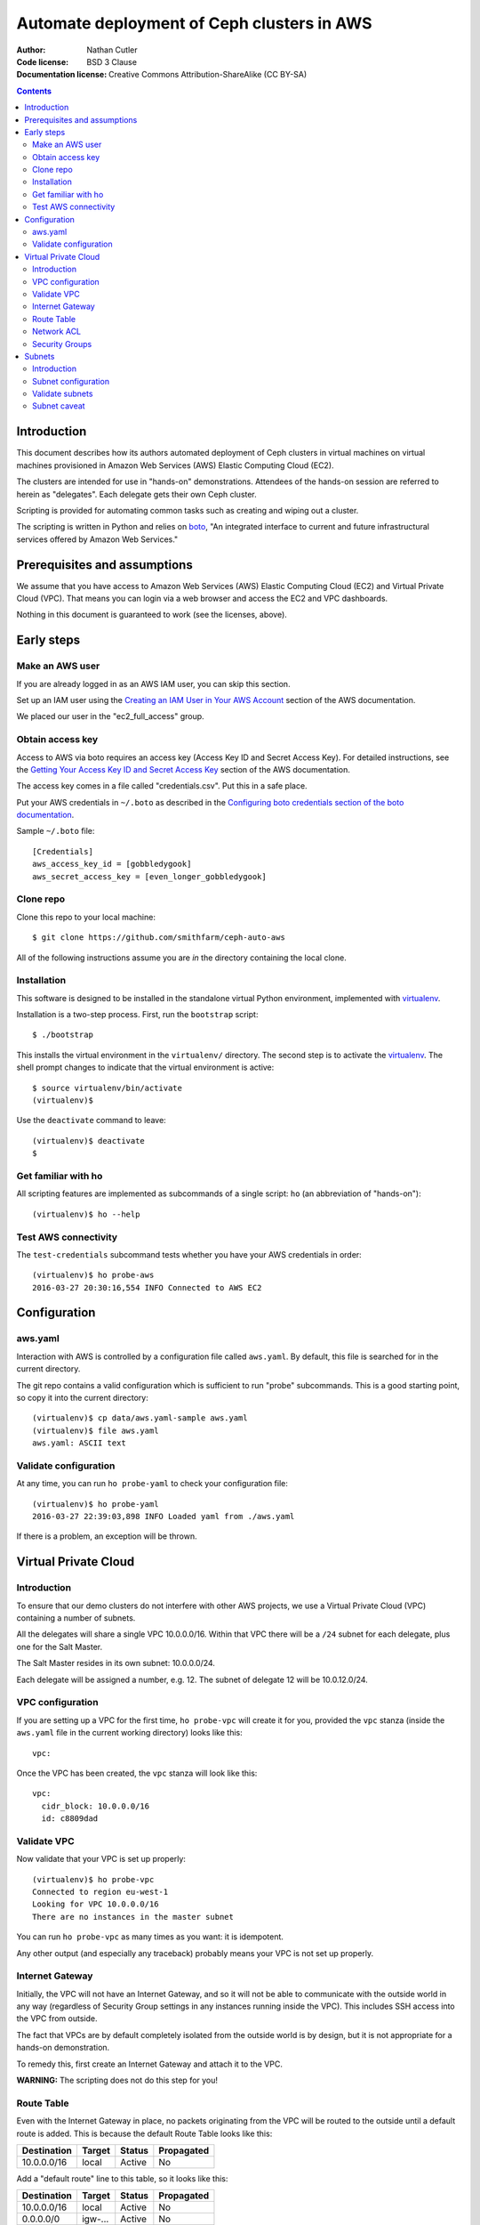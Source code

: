 ===========================================
Automate deployment of Ceph clusters in AWS
===========================================

:Author: Nathan Cutler
:Code license: BSD 3 Clause
:Documentation license: Creative Commons Attribution-ShareAlike (CC BY-SA)

.. contents::
   :depth: 3

Introduction
============

This document describes how its authors automated deployment of Ceph
clusters in virtual machines on virtual machines provisioned in Amazon Web
Services (AWS) Elastic Computing Cloud (EC2). 

The clusters are intended for use in "hands-on" demonstrations. Attendees
of the hands-on session are referred to herein as "delegates".  Each
delegate gets their own Ceph cluster.

Scripting is provided for automating common tasks such as creating and
wiping out a cluster.

The scripting is written in Python and relies on `boto`_, "An integrated
interface to current and future infrastructural services offered by Amazon Web
Services."

.. _`boto`: http://boto.cloudhackers.com/en/latest/index.html

Prerequisites and assumptions
=============================

We assume that you have access to Amazon Web Services (AWS) Elastic
Computing Cloud (EC2) and Virtual Private Cloud (VPC). That means you can login
via a web browser and access the EC2 and VPC dashboards.

Nothing in this document is guaranteed to work (see the licenses, above).

Early steps
===========

Make an AWS user
----------------

If you are already logged in as an AWS IAM user, you can skip this section.

Set up an IAM user using the `Creating an IAM User in Your AWS Account`_
section of the AWS documentation.

We placed our user in the "ec2_full_access" group.

.. _`Creating an IAM User in Your AWS Account`: http://docs.aws.amazon.com/IAM/latest/UserGuide/id_users_create.html`

Obtain access key
-----------------

Access to AWS via boto requires an access key (Access Key ID and Secret
Access Key). For detailed instructions, see the `Getting Your Access Key ID
and Secret Access Key`_ section of the AWS documentation.

The access key comes in a file called "credentials.csv". Put this in a safe
place.

Put your AWS credentials in ``~/.boto`` as described in the 
`Configuring boto credentials section of the boto documentation`_.

.. _`Getting Your Access Key ID and Secret Access Key`: http://docs.aws.amazon.com/AWSSimpleQueueService/latest/SQSGettingStartedGuide/AWSCredentials.html
.. _`Configuring boto credentials section of the boto documentation`: http://boto.readthedocs.org/en/latest/getting_started.html#configuring-boto-credentials

Sample ``~/.boto`` file::

    [Credentials]
    aws_access_key_id = [gobbledygook]
    aws_secret_access_key = [even_longer_gobbledygook]

Clone repo
----------

Clone this repo to your local machine::

    $ git clone https://github.com/smithfarm/ceph-auto-aws

All of the following instructions assume you are *in* the directory
containing the local clone.

Installation
------------

This software is designed to be installed in the standalone virtual Python
environment, implemented with `virtualenv`_.

Installation is a two-step process. First, run the ``bootstrap`` script::

    $ ./bootstrap

This installs the virtual environment in the ``virtualenv/`` directory. The
second step is to activate the `virtualenv`_. The shell prompt changes to
indicate that the virtual environment is active::

    $ source virtualenv/bin/activate
    (virtualenv)$

Use the ``deactivate`` command to leave::

    (virtualenv)$ deactivate
    $

.. _`virtualenv`: https://virtualenv.pypa.io/en/latest/


Get familiar with ho
--------------------

All scripting features are implemented as subcommands of a single script:
``ho`` (an abbreviation of "hands-on")::

    (virtualenv)$ ho --help

Test AWS connectivity
---------------------

The ``test-credentials`` subcommand tests whether you have your AWS
credentials in order::

    (virtualenv)$ ho probe-aws
    2016-03-27 20:30:16,554 INFO Connected to AWS EC2

Configuration
=============

aws.yaml
--------

Interaction with AWS is controlled by a configuration file called ``aws.yaml``.
By default, this file is searched for in the current directory.

The git repo contains a valid configuration which is sufficient to run "probe"
subcommands. This is a good starting point, so copy it into the current
directory::

    (virtualenv)$ cp data/aws.yaml-sample aws.yaml
    (virtualenv)$ file aws.yaml
    aws.yaml: ASCII text

Validate configuration
----------------------

At any time, you can run ``ho probe-yaml`` to check your configuration file::

    (virtualenv)$ ho probe-yaml
    2016-03-27 22:39:03,898 INFO Loaded yaml from ./aws.yaml

If there is a problem, an exception will be thrown.

Virtual Private Cloud
=====================

Introduction
------------

To ensure that our demo clusters do not interfere with other AWS projects,
we use a Virtual Private Cloud (VPC) containing a number of subnets.

All the delegates will share a single VPC 10.0.0.0/16. Within that VPC there
will be a ``/24`` subnet for each delegate, plus one for the Salt Master.

The Salt Master resides in its own subnet: 10.0.0.0/24.

Each delegate will be assigned a number, e.g. 12. The subnet of delegate 12
will be 10.0.12.0/24.

VPC configuration
-----------------

If you are setting up a VPC for the first time, ``ho probe-vpc`` will create
it for you, provided the ``vpc`` stanza (inside the ``aws.yaml`` file in the
current working directory) looks like this::

    vpc:

Once the VPC has been created, the ``vpc`` stanza will look like this::

    vpc:
      cidr_block: 10.0.0.0/16
      id: c8809dad

Validate VPC
------------

Now validate that your VPC is set up properly::

    (virtualenv)$ ho probe-vpc
    Connected to region eu-west-1
    Looking for VPC 10.0.0.0/16
    There are no instances in the master subnet

You can run ``ho probe-vpc`` as many times as you want: it is idempotent.

Any other output (and especially any traceback) probably means your VPC is
not set up properly.

Internet Gateway
----------------

Initially, the VPC will not have an Internet Gateway, and so it will not 
be able to communicate with the outside world in any way (regardless of 
Security Group settings in any instances running inside the VPC). This includes
SSH access into the VPC from outside.

The fact that VPCs are by default completely isolated from the outside world is
by design, but it is not appropriate for a hands-on demonstration.

To remedy this, first create an Internet Gateway and attach it to the VPC. 

**WARNING:** The scripting does not do this step for you!

Route Table
-----------

Even with the Internet Gateway in place, no packets originating from the VPC
will be routed to the outside until a default route is added. This is because
the default Route Table looks like this:

=========== ======= ======= ===========
Destination Target  Status  Propagated
=========== ======= ======= ===========
10.0.0.0/16 local   Active  No
=========== ======= ======= ===========

Add a "default route" line to this table, so it looks like this:

=========== ======= ======= ===========
Destination Target  Status  Propagated
=========== ======= ======= ===========
10.0.0.0/16 local   Active  No
0.0.0.0/0   igw-... Active  No
=========== ======= ======= ===========

**WARNING:** The scripting does not do this step for you!

Network ACL
-----------

Network ACLs are like firewalls at the subnet level. For more information, see
the `Network ACLs chapter of the AWS documentation`_.

.. _`Network ACLs chapter of the AWS documentation`: http://docs.aws.amazon.com/AmazonVPC/latest/UserGuide/VPC_ACLs.html

Even with the Internet Gateway and the Route Table set up, networking may
still not work as expected inside the VPC. If this is the case, check if
there is a Network ACL associated with your VPC, and check the settings::

    "Security" -> "Network ACLs" in VPC Dashboard

**WARNING:** The scripting does not do this step for you!

Security Groups
---------------

Security Groups are like firewalls at the instance (individual VM) level. For
more information, see the `Security Groups for Your VPC` chapter of the AWS
documentation.

.. _`Security Groups for Your VPC`: http://docs.aws.amazon.com/AmazonVPC/latest/UserGuide/VPC_SecurityGroups.html

Even with the Internet Gateway and the Route Table set up, and Network ACL wide
open or disabled, networking may still not work as expected inside the VPC. If
this is the case, check if there are any Security Groups associated with your
VPC::

    "Security" -> "Security Groups" in VPC Dashboard

Initially, you can set the inbound and outbound rules of your VPC's default
Security Group to "wide open" like this:

**Inbound Rules**

=========== ======== ========== ===========
Type        Protocol Port Range Source
=========== ======== ========== ===========
ALL Traffic ALL      ALL        sg-...
=========== ======== ========== ===========

**Outbound Rules**

=========== ======== ========== ===========
Type        Protocol Port Range Destination
=========== ======== ========== ===========
ALL Traffic ALL      ALL        0.0.0.0/0
=========== ======== ========== ===========

However, such a setup means the machines in your VPC will be exposed to
scanning, and if they have any unpatched vulnerabilities evil people might take
control of them.

To address this, remove those lines and add inbound/outbound rules covering all
the public network segments from which people will be accessing your VPC.

**WARNING:** The scripting does not do this step for you!

Subnets
=======

Introduction
------------

As explained in the introduction to the `Virtual Private Cloud`_ chapter,
each delegate will have their own "Class C" ``/24`` virtual network, or
"subnet".

Subnet configuration
--------------------

Initially, the ``subnets`` stanza of your ``aws.yaml`` file should be empty::

    subnets:

Do not add anything here: the scripting will create subnets automatically based
on the number of delegates given in the ``delegates`` stanza, e.g.::

    delegates: 12

Validate subnets
----------------

To ensure that the subnets are created, you can run::

    (virtualenv)$ ho probe-subnets

This will create a ``10.0.0.0/24`` subnet for the Salt Master and one
additional ``/24`` for each delegate. It will also add the appropriate tags to
the subnet objects.

Subnet caveat
-------------

AWS reserves both the first four IP addresses and the last IP address in
each subnet's CIDR block. For example, in the ``10.0.0.0/24`` subnet, these IP
addresses are not available for use:

* 10.0.0.0: Network address.
* 10.0.0.1: Reserved by AWS for the VPC router.
* 10.0.0.2: Reserved by AWS for mapping to the Amazon-provided DNS.
* 10.0.0.3: Reserved by AWS for future use.
* 10.0.0.255: Network broadcast address. We do not support broadcast in a VPC,
  therefore we reserve this address. 

